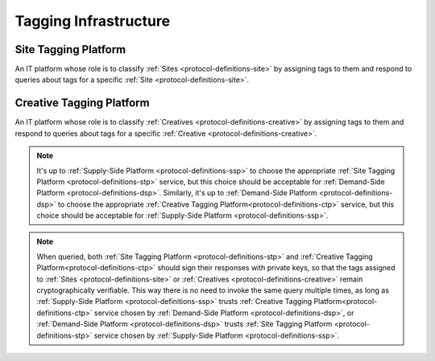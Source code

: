 .. _protocol-definitions-tagginginfrastructure:

Tagging Infrastructure
----------------------

.. _protocol-definitions-stp:

Site Tagging Platform
^^^^^^^^^^^^^^^^^^^^^
An IT platform whose role is to classify :ref:`Sites <protocol-definitions-site>` 
by assigning tags to them and respond to queries about tags for a specific :ref:`Site <protocol-definitions-site>`.

.. _protocol-definitions-ctp:

Creative Tagging Platform
^^^^^^^^^^^^^^^^^^^^^^^^^
An IT platform whose role is to classify :ref:`Creatives <protocol-definitions-creative>` 
by assigning tags to them and respond to queries about tags for a specific :ref:`Creative <protocol-definitions-creative>`.

.. note::
    It's up to :ref:`Supply-Side Platform <protocol-definitions-ssp>` to choose the appropriate :ref:`Site Tagging Platform <protocol-definitions-stp>` service, 
    but this choice should be acceptable for :ref:`Demand-Side Platform <protocol-definitions-dsp>`. 
    Similarly, it's up to :ref:`Demand-Side Platform <protocol-definitions-dsp>` to choose the appropriate :ref:`Creative Tagging Platform<protocol-definitions-ctp>` service, 
    but this choice should be acceptable for :ref:`Supply-Side Platform <protocol-definitions-ssp>`.

.. note::
    When queried, both :ref:`Site Tagging Platform <protocol-definitions-stp>` and :ref:`Creative Tagging Platform<protocol-definitions-ctp>` should sign their responses with private keys, 
    so that the tags assigned to :ref:`Sites <protocol-definitions-site>` or :ref:`Creatives <protocol-definitions-creative>` remain cryptographically verifiable. 
    This way there is no need to invoke the same query multiple times, as long as :ref:`Supply-Side Platform <protocol-definitions-ssp>` trusts :ref:`Creative Tagging Platform<protocol-definitions-ctp>` service 
    chosen by :ref:`Demand-Side Platform <protocol-definitions-dsp>`, or :ref:`Demand-Side Platform <protocol-definitions-dsp>` trusts :ref:`Site Tagging Platform <protocol-definitions-stp>` service chosen by :ref:`Supply-Side Platform <protocol-definitions-ssp>`.